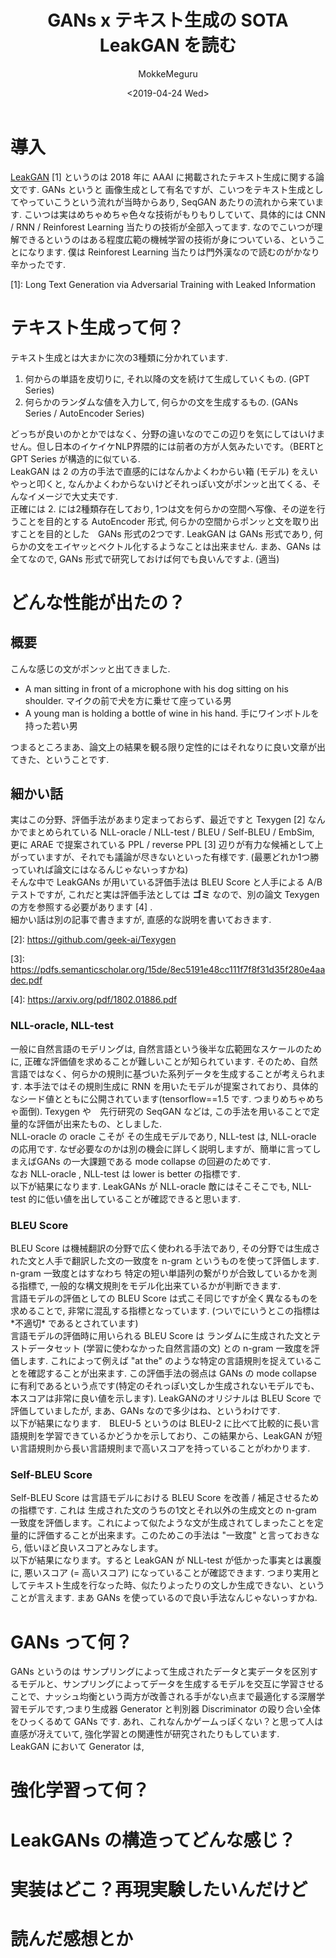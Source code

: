 #+options: ':nil *:t -:t ::t <:t H:3 \n:nil ^:t arch:headline author:t
#+options: broken-links:nil c:nil creator:nil d:(not "LOGBOOK") date:t e:t
#+options: email:nil f:t inline:t num:t p:nil pri:nil prop:nil stat:t tags:t
#+options: tasks:t tex:t timestamp:t title:t toc:t todo:t |:t
#+title: GANs x テキスト生成の SOTA LeakGAN を読む
#+date: <2019-04-24 Wed>
#+author: MokkeMeguru
#+email: meguru.mokke@gmail.com
#+language: ja
#+select_tags: export
#+exclude_tags: noexport
#+creator: Emacs 25.2.2 (Org mode 9.2.2)
#+LATEX_CLASS: article
#+LATEX_CLASS_OPTIONS: [a4paper, dvipdfmx, 10pt]
#+LATEX_HEADER: \usepackage{amsmath, amssymb, bm}
#+LATEX_HEADER: \usepackage{graphics}
#+LATEX_HEADER: \usepackage{color}
#+LATEX_HEADER: \usepackage{times}
#+LATEX_HEADER: \usepackage{longtable}
#+LATEX_HEADER: \usepackage{minted}
#+LATEX_HEADER: \usepackage{fancyvrb}
#+LATEX_HEADER: \usepackage{indentfirst}
#+LATEX_HEADER: \usepackage{pxjahyper}
#+LATEX_HEADER: \usepackage[utf8]{inputenc}
#+LATEX_HEADER: \usepackage[backend=biber, bibencoding=utf8]{biblatex}
#+LATEX_HEADER: \usepackage[top=20truemm, bottom=25truemm, left=25truemm, right=25truemm]{geometry}
#+LATEX_HEADER: \hypersetup{colorlinks=false, pdfborder={0 0 0}}
#+LATEX_HEADER: \usepackage{ascmac}
#+LATEX_HEADER: \usepackage{algorithm}
#+LATEX_HEADER: \usepackage{algorithmic}
#+LATEX_HEADER: \addbibresource{./qareport.bib}
#+DESCRIPTION:
#+KEYWORDS:
#+STARTUP: indent overview inlineimages
* 導入
  [[https://arxiv.org/pdf/1709.08624v2.pdf][LeakGAN]] [1] というのは 2018 年に AAAI に掲載されたテキスト生成に関する論文です. GANs というと 画像生成として有名ですが、こいつをテキスト生成としてやっていこうという流れが当時からあり, SeqGAN あたりの流れから来ています. こいつは実はめちゃめちゃ色々な技術がもりもりしていて、具体的には CNN / RNN / Reinforest Learning 当たりの技術が全部入ってます. なのでこいつが理解できるというのはある程度広範の機械学習の技術が身についている、ということになります. 僕は Reinforest Learning 当たりは門外漢なので読むのがかなり辛かったです.

  [1]: Long Text Generation via Adversarial Training with Leaked Information
* テキスト生成って何？
  テキスト生成とは大まかに次の3種類に分かれています.
  1. 何からの単語を皮切りに, それ以降の文を続けて生成していくもの. (GPT Series)
  2. 何らかのランダムな値を入力して, 何らかの文を生成するもの. (GANs Series / AutoEncoder Series)

  どっちが良いのかとかではなく、分野の違いなのでこの辺りを気にしてはいけません。但し日本のイケイケNLP界隈的には前者の方が人気みたいです。（BERTとGPT Series が構造的に似ている.\\
  LeakGAN は 2 の方の手法で直感的にはなんかよくわからい箱 (モデル) をえいやっと叩くと, なんかよくわからないけどそれっぽい文がポンッと出てくる、そんなイメージで大丈夫です.\\

  正確には 2. には2種類存在しており, 1つは文を何らかの空間へ写像、その逆を行うことを目的とする AutoEncoder 形式, 何らかの空間からポンッと文を取り出すことを目的とした　GANs 形式の2つです. LeakGAN は GANs 形式であり, 何らかの文をエイヤッとベクトル化するようなことは出来ません. まあ、GANs は全てなので, GANs 形式で研究しておけば何でも良いんですよ. (適当)
* どんな性能が出たの？
** 概要
  こんな感じの文がポンッと出てきました.

  - A man sitting in front of a microphone with his dog sitting on his shoulder.
    マイクの前で犬を方に乗せて座っている男
  - A young man is holding a bottle of wine in his hand.
    手にワインボトルを持った若い男

  つまるところまあ、論文上の結果を観る限り定性的にはそれなりに良い文章が出てきた、ということです.
** 細かい話
   実はこの分野、評価手法があまり定まっておらず、最近ですと Texygen [2] なんかでまとめられている NLL-oracle / NLL-test / BLEU / Self-BLEU / EmbSim, 更に ARAE で提案されている PPL / reverse PPL [3] 辺りが有力な候補として上がっていますが、それでも議論が尽きないといった有様です. (最悪どれか1つ勝っていれば論文にはなるんじゃないっすかね)\\

   そんな中で LeakGANs が用いている評価手法は BLEU Score と人手による A/B テストですが, これだと実は評価手法としては *ゴミ* なので、別の論文 Texygen の方を参照する必要があります [4] .\\

   細かい話は別の記事で書きますが, 直感的な説明を書いておきます.

   [2]: https://github.com/geek-ai/Texygen

   [3]: https://pdfs.semanticscholar.org/15de/8ec5191e48cc111f7f8f31d35f280e4aadec.pdf

   [4]: https://arxiv.org/pdf/1802.01886.pdf

*** NLL-oracle, NLL-test
    一般に自然言語のモデリングは, 自然言語という後半な広範囲なスケールのために, 正確な評価値を求めることが難しいことが知られています. そのため、自然言語ではなく、何らかの規則に基づいた系列データを生成することが考えられます. 本手法ではその規則生成に RNN を用いたモデルが提案されており、具体的なシード値とともに公開されています(tensorflow==1.5 です. つまりめちゃめちゃ面倒). Texygen や　先行研究の SeqGAN などは, この手法を用いることで定量的な評価が出来たもの、としました.\\
    NLL-oracle の oracle こそが その生成モデルであり, NLL-test は, NLL-oracle の応用です. なぜ必要なのかは別の機会に詳しく説明しますが、簡単に言ってしまえばGANs の一大課題である mode collapse の回避のためです.\\
    なお NLL-oracle , NLL-test は lower is better の指標です.\\
    以下が結果になります. LeakGANs が NLL-oracle 敵にはそこそこでも, NLL-test 的に低い値を出していることが確認できると思います.

    #+ATTR_LATEX: :width 10cm
    [[./img/oracle.png]]

*** BLEU Score
    BLEU Score は機械翻訳の分野で広く使われる手法であり, その分野では生成された文と人手で翻訳した文の一致度を n-gram というものを使って評価します. n-gram 一致度とはすなわち 特定の短い単語列の繋がりが合致しているかを測る指標で, 一般的な構文規則をモデル化出来ているかが判断できます.\\
    言語モデルの評価としての BLEU Score は式こそ同じですが全く異なるものを求めることで, 非常に混乱する指標となっています. (ついでにいうとこの指標は　*不適切* であるとされています)\\
    言語モデルの評価時に用いられる BLEU Score は ランダムに生成された文とテストデータセット (学習に使わなかった自然言語の文) との n-gram 一致度を評価します. これによって例えば "at the" のような特定の言語規則を捉えていることを確認することが出来ます. この評価手法の弱点は GANs  の mode collapse に有利であるという点です(特定のそれっぽい文しか生成されないモデルでも、本スコアは非常に良い値を示します). LeakGANのオリジナルは BLEU Score で評価していましたが, まあ、GANs なので多少はね、というわけです.\\
    以下が結果になります.　BLEU-5 というのは BLEU-2 に比べて比較的に長い言語規則を学習できているかどうかを示しており、この結果から、LeakGAN が短い言語規則から長い言語規則まで高いスコアを持っていることがわかります. \\

    #+ATTR_LATEX: :width 10cm
    [[./img/bleu.png]]

*** Self-BLEU Score
    Self-BLEU Score は言語モデルにおける BLEU Score を改善 / 補足させるための指標です. これは 生成された文のうちの1文とそれ以外の生成文との n-gram 一致度を評価します。これによって似たような文が生成されてしまったことを定量的に評価することが出来ます。このためこの手法は "一致度" と言っておきなら, 低いほど良いスコアとみなします。\\
    以下が結果になります。すると LeakGAN が NLL-test が低かった事実とは裏腹に, 悪いスコア (= 高いスコア) になっていることが確認できます. つまり実用としてテキスト生成を行なった時、似たりよったりの文しか生成できない、ということが言えます. まあ GANs を使っているので良い手法なんじゃないっすかね.

    #+ATTR_LATEX: :width 10cm
    [[./img/self-bleu.png]]
* GANs って何？
  GANs というのは サンプリングによって生成されたデータと実データを区別するモデルと、サンプリングによってデータを生成するモデルを交互に学習させることで、ナッシュ均衡という両方が改善される手がない点まで最適化する深層学習モデルです,つまり生成器 Generator と判別器 Discriminator の殴り合い全体をひっくるめて GANs です. あれ、これなんかゲームっぽくない？と思って人は直感が冴えていて, 強化学習との関連性が研究されたりもしています.\\
  LeakGAN において Generator は, 
* 強化学習って何？
* LeakGANs の構造ってどんな感じ？
* 実装はどこ？再現実験したいんだけど
* 読んだ感想とか
